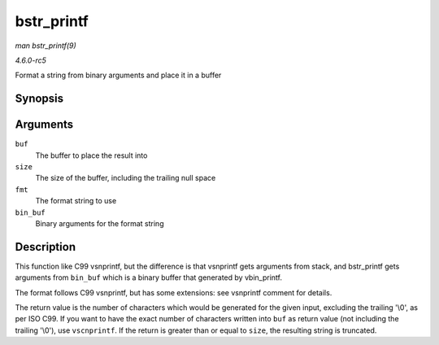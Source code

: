 .. -*- coding: utf-8; mode: rst -*-

.. _API-bstr-printf:

===========
bstr_printf
===========

*man bstr_printf(9)*

*4.6.0-rc5*

Format a string from binary arguments and place it in a buffer


Synopsis
========

.. c:function:: int bstr_printf( char * buf, size_t size, const char * fmt, const u32 * bin_buf )

Arguments
=========

``buf``
    The buffer to place the result into

``size``
    The size of the buffer, including the trailing null space

``fmt``
    The format string to use

``bin_buf``
    Binary arguments for the format string


Description
===========

This function like C99 vsnprintf, but the difference is that vsnprintf
gets arguments from stack, and bstr_printf gets arguments from
``bin_buf`` which is a binary buffer that generated by vbin_printf.

The format follows C99 vsnprintf, but has some extensions: see vsnprintf
comment for details.

The return value is the number of characters which would be generated
for the given input, excluding the trailing '\\0', as per ISO C99. If
you want to have the exact number of characters written into ``buf`` as
return value (not including the trailing '\\0'), use ``vscnprintf``. If
the return is greater than or equal to ``size``, the resulting string is
truncated.


.. ------------------------------------------------------------------------------
.. This file was automatically converted from DocBook-XML with the dbxml
.. library (https://github.com/return42/sphkerneldoc). The origin XML comes
.. from the linux kernel, refer to:
..
.. * https://github.com/torvalds/linux/tree/master/Documentation/DocBook
.. ------------------------------------------------------------------------------

